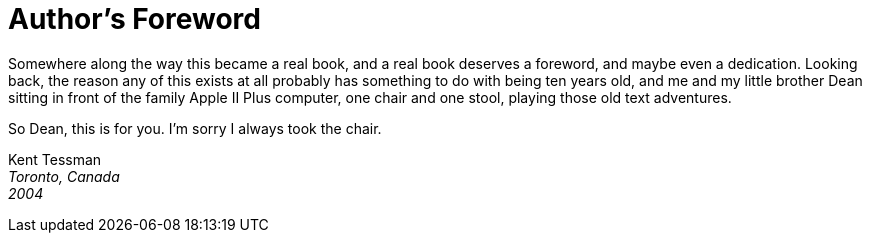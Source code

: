 [preface]
[[preface]]
= Author's Foreword

Somewhere along the way this became a real book, and a real book deserves a foreword, and maybe even a dedication.
Looking back, the reason any of this exists at all probably has something to do with being ten years old, and me and my little brother Dean sitting in front of the family Apple II Plus computer, one chair and one stool, playing those old text adventures.

So Dean, this is for you.
I'm sorry I always took the chair.

[.text-right]
Kent Tessman +
_Toronto, Canada_ +
_2004_

// EOF //
